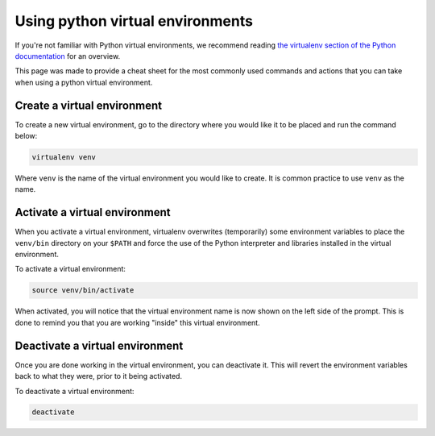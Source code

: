 .. _python-virtual-env:

#################################
Using python virtual environments
#################################

If you're not familiar with Python virtual environments, we recommend
reading `the virtualenv section of the Python documentation`_ for an overview.

This page was made to provide a cheat sheet for the most commonly used commands
and actions that you can take when using a python virtual environment.

.. _the virtualenv section of the Python documentation: https://docs.python-guide.org/dev/virtualenvs/

****************************
Create a virtual environment
****************************

To create a new virtual environment, go to the directory where you would like
it to be placed and run the command below:

.. code-block:: bash

  virtualenv venv

Where ``venv`` is the name of the virtual environment you would like to create.
It is common practice to use ``venv`` as the name.

.. _activate-venv:

******************************
Activate a virtual environment
******************************

When you activate a virtual environment, virtualenv overwrites (temporarily)
some environment variables to place the ``venv/bin`` directory on your
``$PATH`` and force the use of the Python interpreter and libraries installed
in the virtual environment.

To activate a virtual environment:

.. code-block:: bash

  source venv/bin/activate

When activated, you will notice that the virtual environment name is now shown
on the left side of the prompt. This is done to remind you that you are working
"inside" this virtual environment.

********************************
Deactivate a virtual environment
********************************

Once you are done working in the virtual environment, you can deactivate it.
This will revert the environment variables back to what they were, prior to it
being activated.

To deactivate a virtual environment:

.. code-block:: bash

  deactivate

